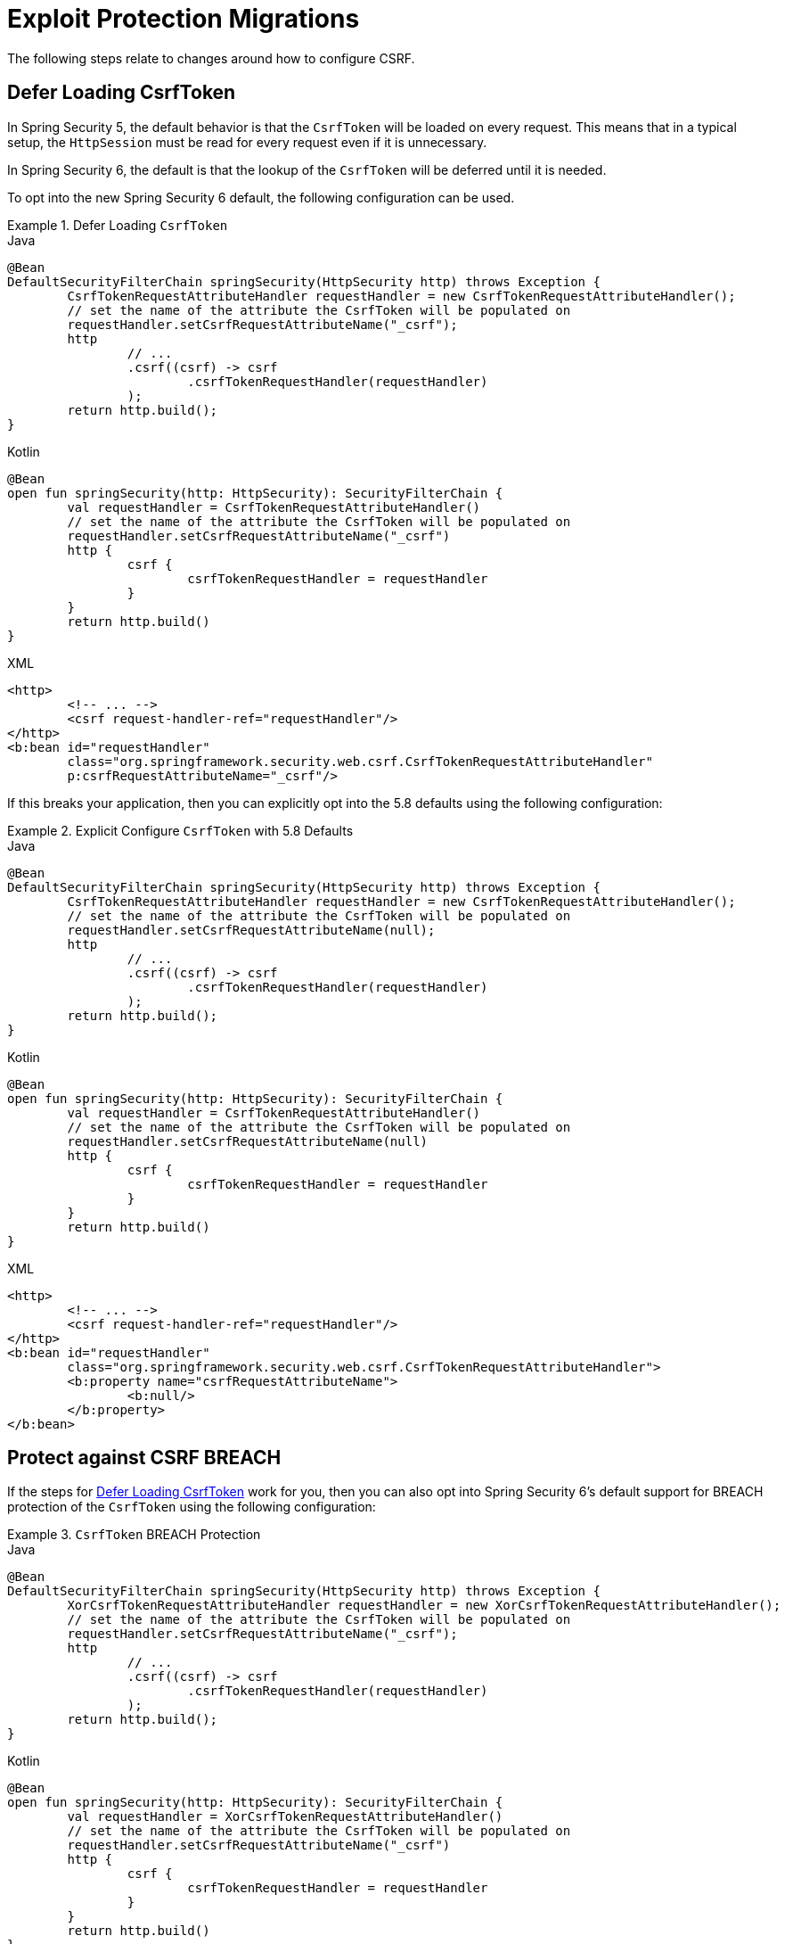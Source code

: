 = Exploit Protection Migrations

The following steps relate to changes around how to configure CSRF.

== Defer Loading CsrfToken

In Spring Security 5, the default behavior is that the `CsrfToken` will be loaded on every request.
This means that in a typical setup, the `HttpSession` must be read for every request even if it is unnecessary.

In Spring Security 6, the default is that the lookup of the `CsrfToken` will be deferred until it is needed.

To opt into the new Spring Security 6 default, the following configuration can be used.

[[servlet-opt-in-defer-loading-csrf-token]]
.Defer Loading `CsrfToken`
====
.Java
[source,java,role="primary"]
----
@Bean
DefaultSecurityFilterChain springSecurity(HttpSecurity http) throws Exception {
	CsrfTokenRequestAttributeHandler requestHandler = new CsrfTokenRequestAttributeHandler();
	// set the name of the attribute the CsrfToken will be populated on
	requestHandler.setCsrfRequestAttributeName("_csrf");
	http
		// ...
		.csrf((csrf) -> csrf
			.csrfTokenRequestHandler(requestHandler)
		);
	return http.build();
}
----

.Kotlin
[source,kotlin,role="secondary"]
----
@Bean
open fun springSecurity(http: HttpSecurity): SecurityFilterChain {
	val requestHandler = CsrfTokenRequestAttributeHandler()
	// set the name of the attribute the CsrfToken will be populated on
	requestHandler.setCsrfRequestAttributeName("_csrf")
	http {
		csrf {
			csrfTokenRequestHandler = requestHandler
		}
	}
	return http.build()
}
----

.XML
[source,xml,role="secondary"]
----
<http>
	<!-- ... -->
	<csrf request-handler-ref="requestHandler"/>
</http>
<b:bean id="requestHandler"
	class="org.springframework.security.web.csrf.CsrfTokenRequestAttributeHandler"
	p:csrfRequestAttributeName="_csrf"/>
----
====

If this breaks your application, then you can explicitly opt into the 5.8 defaults using the following configuration:

.Explicit Configure `CsrfToken` with 5.8 Defaults
====
.Java
[source,java,role="primary"]
----
@Bean
DefaultSecurityFilterChain springSecurity(HttpSecurity http) throws Exception {
	CsrfTokenRequestAttributeHandler requestHandler = new CsrfTokenRequestAttributeHandler();
	// set the name of the attribute the CsrfToken will be populated on
	requestHandler.setCsrfRequestAttributeName(null);
	http
		// ...
		.csrf((csrf) -> csrf
			.csrfTokenRequestHandler(requestHandler)
		);
	return http.build();
}
----

.Kotlin
[source,kotlin,role="secondary"]
----
@Bean
open fun springSecurity(http: HttpSecurity): SecurityFilterChain {
	val requestHandler = CsrfTokenRequestAttributeHandler()
	// set the name of the attribute the CsrfToken will be populated on
	requestHandler.setCsrfRequestAttributeName(null)
	http {
		csrf {
			csrfTokenRequestHandler = requestHandler
		}
	}
	return http.build()
}
----

.XML
[source,xml,role="secondary"]
----
<http>
	<!-- ... -->
	<csrf request-handler-ref="requestHandler"/>
</http>
<b:bean id="requestHandler"
	class="org.springframework.security.web.csrf.CsrfTokenRequestAttributeHandler">
	<b:property name="csrfRequestAttributeName">
		<b:null/>
	</b:property>
</b:bean>
----
====

== Protect against CSRF BREACH

If the steps for <<Defer Loading CsrfToken>> work for you, then you can also opt into Spring Security 6's default support for BREACH protection of the `CsrfToken` using the following configuration:

.`CsrfToken` BREACH Protection
====
.Java
[source,java,role="primary"]
----
@Bean
DefaultSecurityFilterChain springSecurity(HttpSecurity http) throws Exception {
	XorCsrfTokenRequestAttributeHandler requestHandler = new XorCsrfTokenRequestAttributeHandler();
	// set the name of the attribute the CsrfToken will be populated on
	requestHandler.setCsrfRequestAttributeName("_csrf");
	http
		// ...
		.csrf((csrf) -> csrf
			.csrfTokenRequestHandler(requestHandler)
		);
	return http.build();
}
----

.Kotlin
[source,kotlin,role="secondary"]
----
@Bean
open fun springSecurity(http: HttpSecurity): SecurityFilterChain {
	val requestHandler = XorCsrfTokenRequestAttributeHandler()
	// set the name of the attribute the CsrfToken will be populated on
	requestHandler.setCsrfRequestAttributeName("_csrf")
	http {
		csrf {
			csrfTokenRequestHandler = requestHandler
		}
	}
	return http.build()
}
----

.XML
[source,xml,role="secondary"]
----
<http>
	<!-- ... -->
	<csrf request-handler-ref="requestHandler"/>
</http>
<b:bean id="requestHandler"
	class="org.springframework.security.web.csrf.XorCsrfTokenRequestAttributeHandler"
	p:csrfRequestAttributeName="_csrf"/>
----
====

[[servlet-csrf-breach-opt-out]]
=== Opt-out Steps

If configuring CSRF BREACH protection gives you trouble, take a look at these scenarios for optimal opt out behavior:

==== I am using AngularJS or another Javascript framework

If you are using AngularJS and the https://angular.io/api/common/http/HttpClientXsrfModule[HttpClientXsrfModule] (or a similar module in another framework) along with `CookieCsrfTokenRepository.withHttpOnlyFalse()`, you may find that automatic support no longer works.

In this case, you can configure Spring Security to validate the raw `CsrfToken` from the cookie while keeping CSRF BREACH protection of the response using a custom `CsrfTokenRequestHandler` with delegation, like so:

.Configure `CsrfToken` BREACH Protection to validate raw tokens
====
.Java
[source,java,role="primary"]
----
@Bean
public SecurityFilterChain securityFilterChain(HttpSecurity http) throws Exception {
	CookieCsrfTokenRepository tokenRepository = CookieCsrfTokenRepository.withHttpOnlyFalse();
	XorCsrfTokenRequestAttributeHandler delegate = new XorCsrfTokenRequestAttributeHandler();
	// set the name of the attribute the CsrfToken will be populated on
	delegate.setCsrfRequestAttributeName("_csrf");
	// Use only the handle() method of XorCsrfTokenRequestAttributeHandler and the
	// default implementation of resolveCsrfTokenValue() from CsrfTokenRequestHandler
	CsrfTokenRequestHandler requestHandler = delegate::handle;
	http
		// ...
		.csrf((csrf) -> csrf
			.csrfTokenRepository(tokenRepository)
			.csrfTokenRequestHandler(requestHandler)
		);

	return http.build();
}
----

.Kotlin
[source,kotlin,role="secondary"]
----
@Bean
open fun springSecurity(http: HttpSecurity): SecurityFilterChain {
	val tokenRepository = CookieCsrfTokenRepository.withHttpOnlyFalse()
	val delegate = XorCsrfTokenRequestAttributeHandler()
	// set the name of the attribute the CsrfToken will be populated on
	delegate.setCsrfRequestAttributeName("_csrf")
	// Use only the handle() method of XorCsrfTokenRequestAttributeHandler and the
	// default implementation of resolveCsrfTokenValue() from CsrfTokenRequestHandler
	val requestHandler = CsrfTokenRequestHandler(delegate::handle)
	http {
		csrf {
			csrfTokenRepository = tokenRepository
			csrfTokenRequestHandler = requestHandler
		}
	}
	return http.build()
}
----

.XML
[source,xml,role="secondary"]
----
<http>
	<!-- ... -->
	<csrf token-repository-ref="tokenRepository"
		request-handler-ref="requestHandler"/>
</http>
<b:bean id="tokenRepository"
	class="org.springframework.security.web.csrf.CookieCsrfTokenRepository"
	p:cookieHttpOnly="false"/>
----
====

==== I need to opt out of CSRF BREACH protection for another reason

If CSRF BREACH protection does not work for you for another reason, you can opt out using the configuration from the <<servlet-opt-in-defer-loading-csrf-token>> section.

== CSRF BREACH with WebSocket support

If the steps for <<Protect against CSRF BREACH>> work for normal HTTP requests and you are using xref:servlet/integrations/websocket.adoc[WebSocket Security] support, then you can also opt into Spring Security 6's default support for BREACH protection of the `CsrfToken` with xref:servlet/integrations/websocket.adoc#websocket-sameorigin-csrf[Stomp headers].

.WebSocket Security BREACH Protection
====
.Java
[source,java,role="primary"]
----
@Bean
ChannelInterceptor csrfChannelInterceptor() {
	return new XorCsrfChannelInterceptor();
}
----

.Kotlin
[source,kotlin,role="secondary"]
----
@Bean
open fun csrfChannelInterceptor(): ChannelInterceptor {
	return XorCsrfChannelInterceptor()
}
----

.XML
[source,xml,role="secondary"]
----
<b:bean id="csrfChannelInterceptor"
	class="org.springframework.security.messaging.web.csrf.XorCsrfChannelInterceptor"/>
----
====

If configuring CSRF BREACH protection for WebSocket Security gives you trouble, you can configure the 5.8 default using the following configuration:

.Configure WebSocket Security with 5.8 default
====
.Java
[source,java,role="primary"]
----
@Bean
ChannelInterceptor csrfChannelInterceptor() {
	return new CsrfChannelInterceptor();
}
----

.Kotlin
[source,kotlin,role="secondary"]
----
@Bean
open fun csrfChannelInterceptor(): ChannelInterceptor {
	return CsrfChannelInterceptor()
}
----

.XML
[source,xml,role="secondary"]
----
<b:bean id="csrfChannelInterceptor"
	class="org.springframework.security.messaging.web.csrf.CsrfChannelInterceptor"/>
----
====
